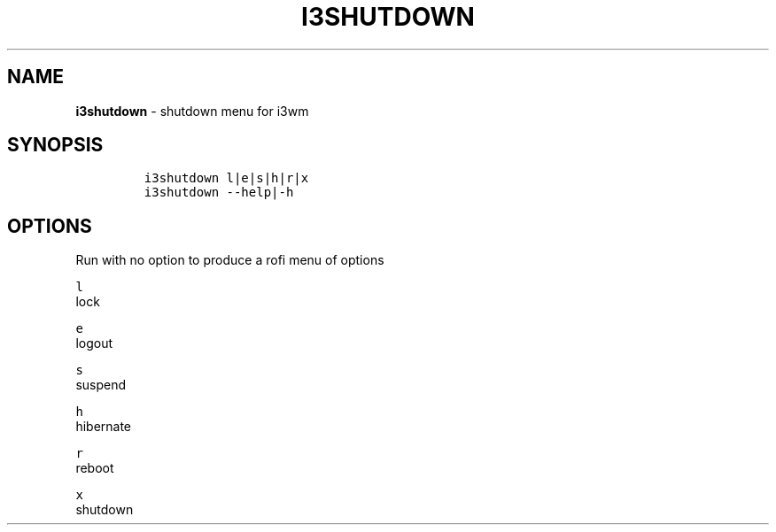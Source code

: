 .TH I3SHUTDOWN 1 2019\-10\-21 Linux "User Manuals"
.hy
.SH NAME
.PP
\f[B]i3shutdown\f[R] - shutdown menu for i3wm
.SH SYNOPSIS
.IP
.nf
\f[C]
i3shutdown l|e|s|h|r|x
i3shutdown --help|-h
\f[R]
.fi
.SH OPTIONS
.PP
Run with no option to produce a rofi menu of options
.PP
\f[C]l\f[R]
.PD 0
.P
.PD
lock
.PP
\f[C]e\f[R]
.PD 0
.P
.PD
logout
.PP
\f[C]s\f[R]
.PD 0
.P
.PD
suspend
.PP
\f[C]h\f[R]
.PD 0
.P
.PD
hibernate
.PP
\f[C]r\f[R]
.PD 0
.P
.PD
reboot
.PP
\f[C]x\f[R]
.PD 0
.P
.PD
shutdown
